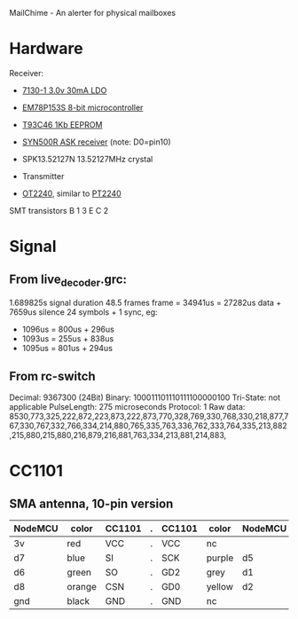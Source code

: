 MailChime - An alerter for physical mailboxes

* Hardware
Receiver:
- [[https://datasheetspdf.com/pdf-file/972940/Holtek/7130-1/1][7130-1 3.0v 30mA LDO]]
- [[https://pdf1.alldatasheet.com/datasheet-pdf/view/118205/EMC/EM78P153S.html][EM78P153S 8-bit microcontroller]]
- [[https://www.mouser.com/Search/Refine?Keyword=T93C46&FS=True&Tb=datasheets][T93C46 1Kb EEPROM]]
- [[https://datasheet.lcsc.com/szlcsc/Synoxo-SYN500R_C115709.pdf][SYN500R ASK receiver]]  (note: D0=pin10)
- SPK13.52127N 13.52127MHz crystal

- Transmitter
- [[https://oinc.pixnet.net/blog/post/66321673][OT2240]], similar to [[http://static6.arrow.com/aropdfconversion/d9f4295a84b3d153283406b4bf79cf361ad3ec6f/pt2240.pdf][PT2240]]

SMT transistors
B 1
    3 E
C 2

* Signal
** From live_decoder.grc:
1.689825s signal duration
48.5 frames
frame = 34941us = 27282us data + 7659us silence
24 symbols + 1 sync, eg:
+ 1096us = 800us + 296us
+ 1093us = 255us + 838us
+ 1095us = 801us + 294us

** From rc-switch
Decimal: 9367300 (24Bit) Binary: 100011101110111100000100 Tri-State: not applicable PulseLength: 275 microseconds Protocol: 1
Raw data: 8530,773,325,222,872,223,873,222,873,770,328,769,330,768,330,218,877,767,330,767,332,766,334,214,880,765,335,763,336,762,333,764,335,213,882,215,880,215,880,216,879,216,881,763,334,213,881,214,883,

* CC1101
** SMA antenna, 10-pin version
| NodeMCU | color  | CC1101 | . | CC1101 | color  | NodeMCU |
|---------+--------+--------+---+--------+--------+---------|
| 3v      | red    | VCC    | . | VCC    | nc     |         |
| d7      | blue   | SI     | . | SCK    | purple | d5      |
| d6      | green  | SO     | . | GD2    | grey   | d1      |
| d8      | orange | CSN    | . | GD0    | yellow | d2      |
| gnd     | black  | GND    | . | GND    | nc     |         |
